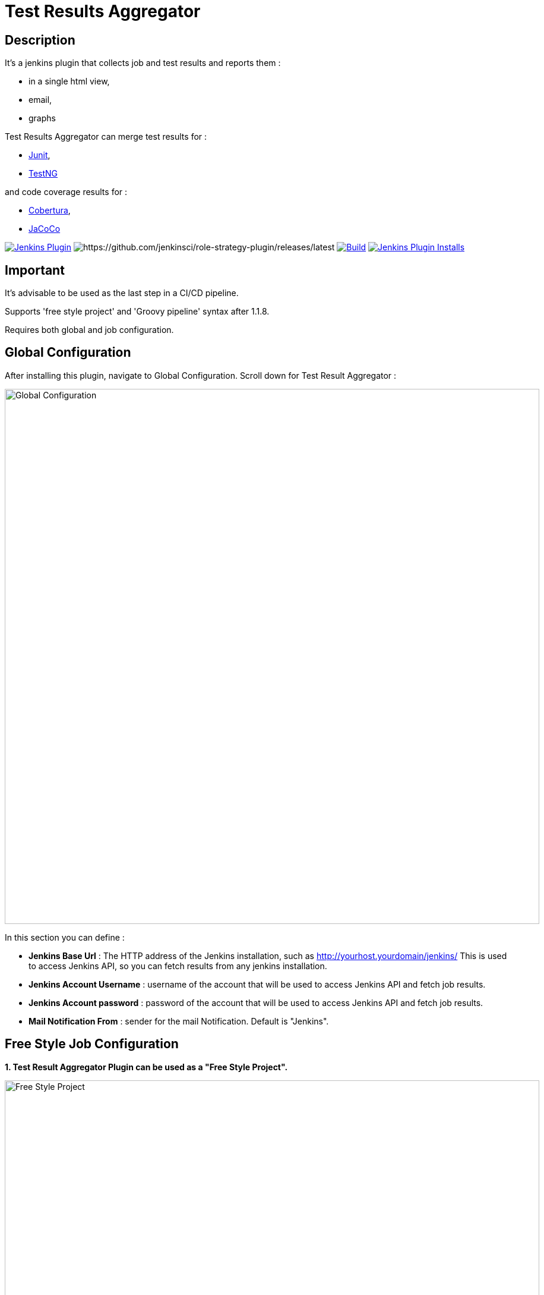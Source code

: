 = Test Results Aggregator
:imagesdir: screenshots
:icons:

== Description

It's a jenkins plugin that collects job and test results and reports them :

* in a single html view,
* email, 
* graphs

Test Results Aggregator can merge test results for : 

* https://plugins.jenkins.io/junit[Junit], 
* https://plugins.jenkins.io/testng-plugin[TestNG]

and code coverage results for : 

* https://plugins.jenkins.io/cobertura[Cobertura], 
* https://plugins.jenkins.io/jacoco[JaCoCo]

image:https://img.shields.io/jenkins/plugin/v/test-results-aggregator.svg[Jenkins Plugin,link=https://plugins.jenkins.io/test-results-aggregator]
image:https://ci.jenkins.io/buildStatus/icon?job=Plugins/test-results-aggregator-plugin/master[https://github.com/jenkinsci/role-strategy-plugin/releases/latest]
image:https://github.com/jenkinsci/test-results-aggregator-plugin/workflows/Java_CI/badge.svg[Build,link= https://github.com/jenkinsci/test-results-aggregator-plugin/workflows/Java_CI]
image:https://img.shields.io/jenkins/plugin/i/test-results-aggregator.svg?color=blue[Jenkins Plugin Installs,link=https://plugins.jenkins.io/test-results-aggregator]

== Important

It's advisable to be used as the last step in a CI/CD pipeline.
 
Supports 'free style project' and 'Groovy pipeline[[bookmark-a]]' syntax after 1.1.8.

Requires both global and job configuration.

== Global Configuration

After installing this plugin, navigate to Global Configuration. Scroll down for Test Result Aggregator :

image::Global_Configuration.png[Global Configuration,900,align="right"]

In this section you can define : 

* **Jenkins Base Url** : The HTTP address of the Jenkins installation, such as http://yourhost.yourdomain/jenkins/ This is used to access Jenkins API, so you can fetch results from any jenkins installation.
* **Jenkins Account Username** : username of the account that will be used to access Jenkins API and fetch job results.
* **Jenkins Account password** : password of the account that will be used to access Jenkins API and fetch job results.
* **Mail Notification From** : sender for the mail Notification. Default is "Jenkins".


== Free Style Job Configuration

**1. Test Result Aggregator Plugin can be used as a "Free Style Project". ** 

image::FreeStyleProject.png[Free Style Project,900,align="right"]

**2. Select "Add Post Build" action and scroll to "Aggregate Test Results" action. **

image::PostBuildAction.png[Post Build Action,900,align="right"]

**3. Add Groups/Teams and Jenkins Jobs **

image::FreeStyleProject_Jobs.png[Jobs Configuraion,900,align="right"]
  
* Group/Team : it's optional, it's used in report to group Jenkins jobs. For example teams , products or testing types.
* Job Name : It's mandatory, it's the exact Jenkins job name to get results. In case of a job inside a 'folder' use : folderName/jobName or folderName(s)/jobName
* Job Friendly Name : it's optional, used only for reporting purposes, if null or empty then "Job Name" will be used in report.
 
**4. Add Recipients List , Before,After Body text, theme and Sort by option **

image::ReceipientsList.png[Recipients,900,align="right"]
	
	
* Recipients List : comma separated recipients list, ex : nick@some.com,mairy@some.com . if empty no email will be triggered. Supports also job variables.
* Subject prefix : prefix for mail subject. Supports also job & env variables.
* Columns : html & email report columns and the order of them, comma separated. Possible columns are : 

 ** Health, Job, Status, Percentage, Total, Pass, Fail, Skip, Commits, LastRun, Duration, Description, Packages, Files, Classes, Methods, Lines, Conditions & Sonar
* Before body : plain text or html code to add before report table. Supports also job & env variables , for example ${WORKSPACE} or ${myVariable}
* After body : plain text or html code to add after report table. Supports also job & env variables.
* Mail Theme : Ligth or dark mail theme.
* Sort Results By : report will be sorted accordingly. If there are Groups then sorting refers to jobs inside a group.
 
**5. Outdated results **

image::OutofDate.png[OutofDate,900,align="right"]
	
	
Jobs with results more than X hours ago will be marked with 'red' color under 'Last Run' column report. Otherwise (if blank) column 'Last Run' will just have the timestamp of job completion.

**6. Compare with previous run **

image::CompareWithPrevious.png[CompareWithPrevious,900,align="right"]

Compare next run with the previous regarding job statuses, tests results and code coverage metrics. If false then no differences are displayed in report , no signs + -

**7. Ignore Jobs from report by status **

image::IgnoreJobs.png[IgnoreJobs,900,align="right"]

Ignore from report jobs with status NOT_FOUND, DISABLED or ABORTED.

== Reports

1.Jobs and Tests graphs, see a sample :

image::MainView.png[Main View,900,align="right"]

2.HTML Report , sample :

image::htmlView2.png[Html View,900,align="right"]
  
    * the html report is generated under workspace/html/index.html and can be published also via https://plugins.jenkins.io/htmlpublisher[HTML Publisher Plugin] 
    * the same report is send via mail. You should configure in 'Global Configuration' the 'SMTP server' under 'E-mail Notification' configuration section.
 
3.Aggregated view , sample : 

image::AggregatedView.png[Aggregated,900,align="right"]


== Pipeline Syntax

Example : 

    testResultsAggregator columns: 'Job, Build, Status, Percentage, Total, Pass, Fail',
                          recipientsList: 'nick@some.com,mairy@some.com',
                          outOfDateResults: '10', 
                          sortresults: 'Name',
                          subject: 'Test Results'
                        	 jobs: [
                                [jobName: 'My CI Job1', jobFriendlyName: 'Job 1', groupName: 'TeamA'],
                                [jobName: 'My CI Job2', jobFriendlyName: 'Job 2', groupName: 'TeamA'],
                                [jobName: 'My CI Job3', groupName: 'TeamB'], // jobFriendlyName is optional
                                [jobName: 'My CI Job4'] // groupName is optional
                            ]


* columns: Specify HTML & email report columns and the order of them, comma separated. Possible values are : 
		** Health, Job, Status, Percentage, Total, Pass, Fail, Skip, Commits, LastRun, Duration, Description, Packages, Files, Classes, Methods, Lines, Conditions, Sonar, Build
* recipientsList: Comma separated recipients list , ex : 'nick@some.com,mairy@some.com' If empty or blank no email will be triggered. Supports job variables, for example '${my_parameter_for_mail}'.
* subject: Mail Subject prefix. Supports job & env variables.
* beforebody: Text before mail body. Static text or HTML code. Supports also job & env variables , for example ${WORKSPACE} or ${myVariable}
* afterbody: Text after mail body. Static text or HTML code. Supports also job & env variables , for example ${WORKSPACE} or ${myVariable}
* theme: Mail theme , possible values are : 
		** light, dark
* sortresults: Sort Results using one of the following available options: 
		** Job Name, Job Status, Total Tests, Pass Tests, Failed Tests, Skipped Tests, Percentage, Commits, Time Stamp, Duration, Build Number. 
		If there are Groups then sorting refers to jobs inside a group.
* outOfDateResults: Completed Jenkins Jobs with results more than X hours ago will be marked with 'red' color under 'Last Run' column report. Otherwise if blank or empty then column 'Last Run' will just have the timestamp of job completion.
* compareWithPreviousRun: Compare next run with the previous regarding job statuses, tests results and code coverage metrics. If false then no differences are displayed in report , no signs + - ,options true/false
* ignoreAbortedJobs: Ignore from report jobs with status ABORTED. Options true/false
* ignoreDisabledJobs: Ignore from report jobs with status DISABLED. Options true/false
* ignoreNotFoundJobs: Ignore from report jobs with status NOT_FOUND. Options true/false
		 

== Release Notes

See the https://github.com/jenkinsci/test-results-aggregator-plugin/releases[Github releases page].

* 1.1.x Requires Jenkins < 2.277
* 1.2.x Requires Jenkins >= 2.277

== Jenkins CI 

https://ci.jenkins.io/job/Plugins/job/test-results-aggregator-plugin/

